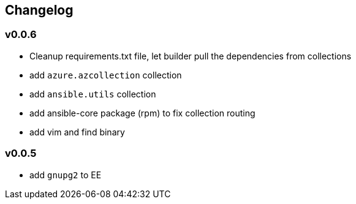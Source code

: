 == Changelog ==
=== v0.0.6 ===

* Cleanup requirements.txt file, let builder pull the dependencies from collections
* add `azure.azcollection` collection
* add `ansible.utils` collection
* add ansible-core package (rpm) to fix collection routing
* add vim and find binary

=== v0.0.5 ===

* add `gnupg2` to EE
